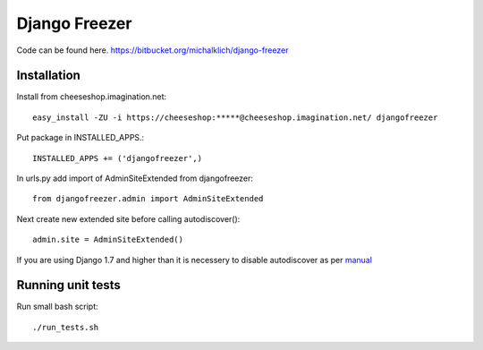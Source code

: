 ==============
Django Freezer
==============

Code can be found here.
https://bitbucket.org/michalklich/django-freezer

Installation
============
Install from cheeseshop.imagination.net::

  easy_install -ZU -i https://cheeseshop:*****@cheeseshop.imagination.net/ djangofreezer

Put package in INSTALLED_APPS.::

  INSTALLED_APPS += ('djangofreezer',)

In urls.py add import of AdminSiteExtended from djangofreezer::

  from djangofreezer.admin import AdminSiteExtended

Next create new extended site before calling autodiscover()::

  admin.site = AdminSiteExtended()

If you are using Django 1.7 and higher than it is necessery to disable autodiscover
as per `manual <https://docs.djangoproject.com/en/1.7/ref/contrib/admin/#django.contrib.admin.autodiscover>`_

Running unit tests
==================
Run small bash script::

  ./run_tests.sh
